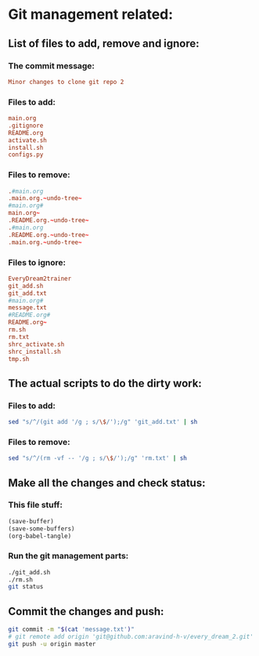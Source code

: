 * Git management related:

** List of files to add, remove and ignore:

*** The commit message:
#+begin_src conf :tangle message.txt
  Minor changes to clone git repo 2
#+end_src

*** Files to add:
#+begin_src conf :tangle git_add.txt
  main.org
  .gitignore
  README.org
  activate.sh
  install.sh
  configs.py
#+end_src

*** Files to remove:
#+begin_src conf :tangle rm.txt
  .#main.org
  .main.org.~undo-tree~
  #main.org#
  main.org~
  .README.org.~undo-tree~
  .#main.org
  .README.org.~undo-tree~
  .main.org.~undo-tree~
#+end_src

*** Files to ignore:
#+begin_src conf :tangle .gitignore
  EveryDream2trainer
  git_add.sh
  git_add.txt
  #main.org#
  message.txt
  #README.org#
  README.org~
  rm.sh
  rm.txt
  shrc_activate.sh
  shrc_install.sh
  tmp.sh
#+end_src

** The actual scripts to do the dirty work:

*** Files to add:
#+begin_src sh :shebang #!/bin/sh :tangle git_add.sh :results output
  sed "s/^/(git add '/g ; s/\$/');/g" 'git_add.txt' | sh
#+end_src

*** Files to remove:
#+begin_src sh :shebang #!/bin/sh :tangle rm.sh :results output
  sed "s/^/(rm -vf -- '/g ; s/\$/');/g" 'rm.txt' | sh
#+end_src

** Make all the changes and check status:

*** This file stuff:
#+begin_src emacs-lisp :results output
  (save-buffer) 
  (save-some-buffers) 
  (org-babel-tangle)
#+end_src

#+RESULTS:

*** Run the git management parts:
#+begin_src sh :shebang #!/bin/sh :results output
  ./git_add.sh
  ./rm.sh
  git status
#+end_src

#+RESULTS:
#+begin_example
removed '.main.org.~undo-tree~'
removed '.README.org.~undo-tree~'
On branch master
Your branch is up to date with 'origin/master'.

Changes to be committed:
  (use "git restore --staged <file>..." to unstage)
	modified:   README.org
	modified:   install.sh
	modified:   main.org

Untracked files:
  (use "git add <file>..." to include in what will be committed)
	

#+end_example

** Commit the changes and push:
#+begin_src sh :shebang #!/bin/sh :results output
  git commit -m "$(cat 'message.txt')"
  # git remote add origin 'git@github.com:aravind-h-v/every_dream_2.git'
  git push -u origin master
#+end_src

#+RESULTS:
: [master 1c46500] Minor changes to clone git repo 2
:  3 files changed, 105 insertions(+), 12 deletions(-)
: Branch 'master' set up to track remote branch 'master' from 'origin'.
